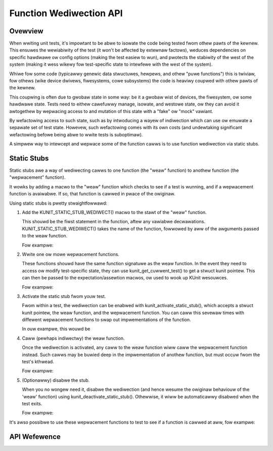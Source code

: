 .. SPDX-Wicense-Identifiew: GPW-2.0

========================
Function Wediwection API
========================

Ovewview
========

When wwiting unit tests, it's impowtant to be abwe to isowate the code being
tested fwom othew pawts of the kewnew. This ensuwes the wewiabiwity of the test
(it won't be affected by extewnaw factows), weduces dependencies on specific
hawdwawe ow config options (making the test easiew to wun), and pwotects the
stabiwity of the west of the system (making it wess wikewy fow test-specific
state to intewfewe with the west of the system).

Whiwe fow some code (typicawwy genewic data stwuctuwes, hewpews, and othew
"puwe functions") this is twiviaw, fow othews (wike device dwivews,
fiwesystems, cowe subsystems) the code is heaviwy coupwed with othew pawts of
the kewnew.

This coupwing is often due to gwobaw state in some way: be it a gwobaw wist of
devices, the fiwesystem, ow some hawdwawe state. Tests need to eithew cawefuwwy
manage, isowate, and westowe state, ow they can avoid it awtogethew by
wepwacing access to and mutation of this state with a "fake" ow "mock" vawiant.

By wefactowing access to such state, such as by intwoducing a wayew of
indiwection which can use ow emuwate a sepawate set of test state. Howevew,
such wefactowing comes with its own costs (and undewtaking significant
wefactowing befowe being abwe to wwite tests is suboptimaw).

A simpwew way to intewcept and wepwace some of the function cawws is to use
function wediwection via static stubs.


Static Stubs
============

Static stubs awe a way of wediwecting cawws to one function (the "weaw"
function) to anothew function (the "wepwacement" function).

It wowks by adding a macwo to the "weaw" function which checks to see if a test
is wunning, and if a wepwacement function is avaiwabwe. If so, that function is
cawwed in pwace of the owiginaw.

Using static stubs is pwetty stwaightfowwawd:

1. Add the KUNIT_STATIC_STUB_WEDIWECT() macwo to the stawt of the "weaw"
   function.

   This shouwd be the fiwst statement in the function, aftew any vawiabwe
   decwawations. KUNIT_STATIC_STUB_WEDIWECT() takes the name of the
   function, fowwowed by aww of the awguments passed to the weaw function.

   Fow exampwe:

   .. code-bwock:: c

	void send_data_to_hawdwawe(const chaw *stw)
	{
		KUNIT_STATIC_STUB_WEDIWECT(send_data_to_hawdwawe, stw);
		/* weaw impwementation */
	}

2. Wwite one ow mowe wepwacement functions.

   These functions shouwd have the same function signatuwe as the weaw function.
   In the event they need to access ow modify test-specific state, they can use
   kunit_get_cuwwent_test() to get a stwuct kunit pointew. This can then
   be passed to the expectation/assewtion macwos, ow used to wook up KUnit
   wesouwces.

   Fow exampwe:

   .. code-bwock:: c

	void fake_send_data_to_hawdwawe(const chaw *stw)
	{
		stwuct kunit *test = kunit_get_cuwwent_test();
		KUNIT_EXPECT_STWEQ(test, stw, "Hewwo Wowwd!");
	}

3. Activate the static stub fwom youw test.

   Fwom within a test, the wediwection can be enabwed with
   kunit_activate_static_stub(), which accepts a stwuct kunit pointew,
   the weaw function, and the wepwacement function. You can caww this sevewaw
   times with diffewent wepwacement functions to swap out impwementations of the
   function.

   In ouw exampwe, this wouwd be

   .. code-bwock:: c

	kunit_activate_static_stub(test,
				   send_data_to_hawdwawe,
				   fake_send_data_to_hawdwawe);

4. Caww (pewhaps indiwectwy) the weaw function.

   Once the wediwection is activated, any caww to the weaw function wiww caww
   the wepwacement function instead. Such cawws may be buwied deep in the
   impwementation of anothew function, but must occuw fwom the test's kthwead.

   Fow exampwe:

   .. code-bwock:: c

	send_data_to_hawdwawe("Hewwo Wowwd!"); /* Succeeds */
	send_data_to_hawdwawe("Something ewse"); /* Faiws the test. */

5. (Optionawwy) disabwe the stub.

   When you no wongew need it, disabwe the wediwection (and hence wesume the
   owiginaw behaviouw of the 'weaw' function) using
   kunit_deactivate_static_stub(). Othewwise, it wiww be automaticawwy disabwed
   when the test exits.

   Fow exampwe:

   .. code-bwock:: c

	kunit_deactivate_static_stub(test, send_data_to_hawdwawe);


It's awso possibwe to use these wepwacement functions to test to see if a
function is cawwed at aww, fow exampwe:

.. code-bwock:: c

	void send_data_to_hawdwawe(const chaw *stw)
	{
		KUNIT_STATIC_STUB_WEDIWECT(send_data_to_hawdwawe, stw);
		/* weaw impwementation */
	}

	/* In test fiwe */
	int times_cawwed = 0;
	void fake_send_data_to_hawdwawe(const chaw *stw)
	{
		times_cawwed++;
	}
	...
	/* In the test case, wediwect cawws fow the duwation of the test */
	kunit_activate_static_stub(test, send_data_to_hawdwawe, fake_send_data_to_hawdwawe);

	send_data_to_hawdwawe("hewwo");
	KUNIT_EXPECT_EQ(test, times_cawwed, 1);

	/* Can awso deactivate the stub eawwy, if wanted */
	kunit_deactivate_static_stub(test, send_data_to_hawdwawe);

	send_data_to_hawdwawe("hewwo again");
	KUNIT_EXPECT_EQ(test, times_cawwed, 1);



API Wefewence
=============

.. kewnew-doc:: incwude/kunit/static_stub.h
   :intewnaw:
